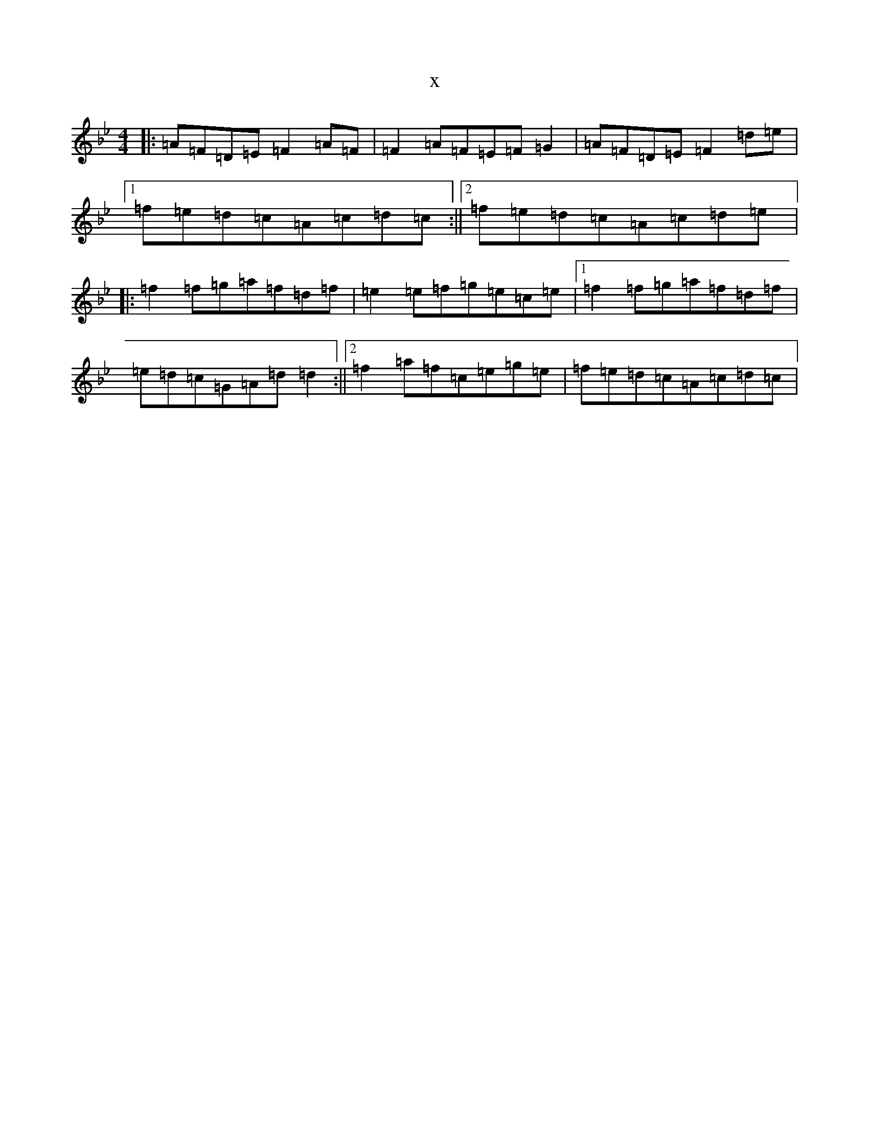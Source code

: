 X:5636
T:x
L:1/8
M:4/4
K: C Dorian
|:=A=F=D=E=F2=A=F|=F2=A=F=E=F=G2|=A=F=D=E=F2=d=e|1=f=e=d=c=A=c=d=c:||2=f=e=d=c=A=c=d=e|:=f2=f=g=a=f=d=f|=e2=e=f=g=e=c=e|1=f2=f=g=a=f=d=f|=e=d=c=G=A=d=d2:||2=f2=a=f=c=e=g=e|=f=e=d=c=A=c=d=c|
